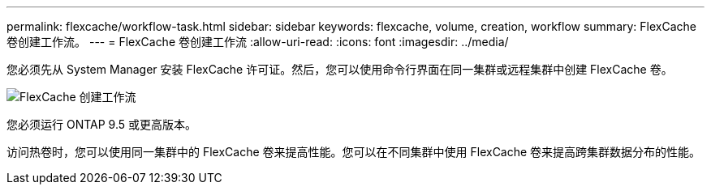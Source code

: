 ---
permalink: flexcache/workflow-task.html 
sidebar: sidebar 
keywords: flexcache, volume, creation, workflow 
summary: FlexCache 卷创建工作流。 
---
= FlexCache 卷创建工作流
:allow-uri-read: 
:icons: font
:imagesdir: ../media/


[role="lead"]
您必须先从 System Manager 安装 FlexCache 许可证。然后，您可以使用命令行界面在同一集群或远程集群中创建 FlexCache 卷。

image::../media/flexcache-creation-workflow.gif[FlexCache 创建工作流]

您必须运行 ONTAP 9.5 或更高版本。

访问热卷时，您可以使用同一集群中的 FlexCache 卷来提高性能。您可以在不同集群中使用 FlexCache 卷来提高跨集群数据分布的性能。

